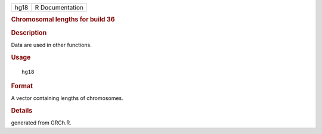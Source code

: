 .. container::

   .. container::

      ==== ===============
      hg18 R Documentation
      ==== ===============

      .. rubric:: Chromosomal lengths for build 36
         :name: chromosomal-lengths-for-build-36

      .. rubric:: Description
         :name: description

      Data are used in other functions.

      .. rubric:: Usage
         :name: usage

      ::

         hg18

      .. rubric:: Format
         :name: format

      A vector containing lengths of chromosomes.

      .. rubric:: Details
         :name: details

      generated from GRCh.R.
